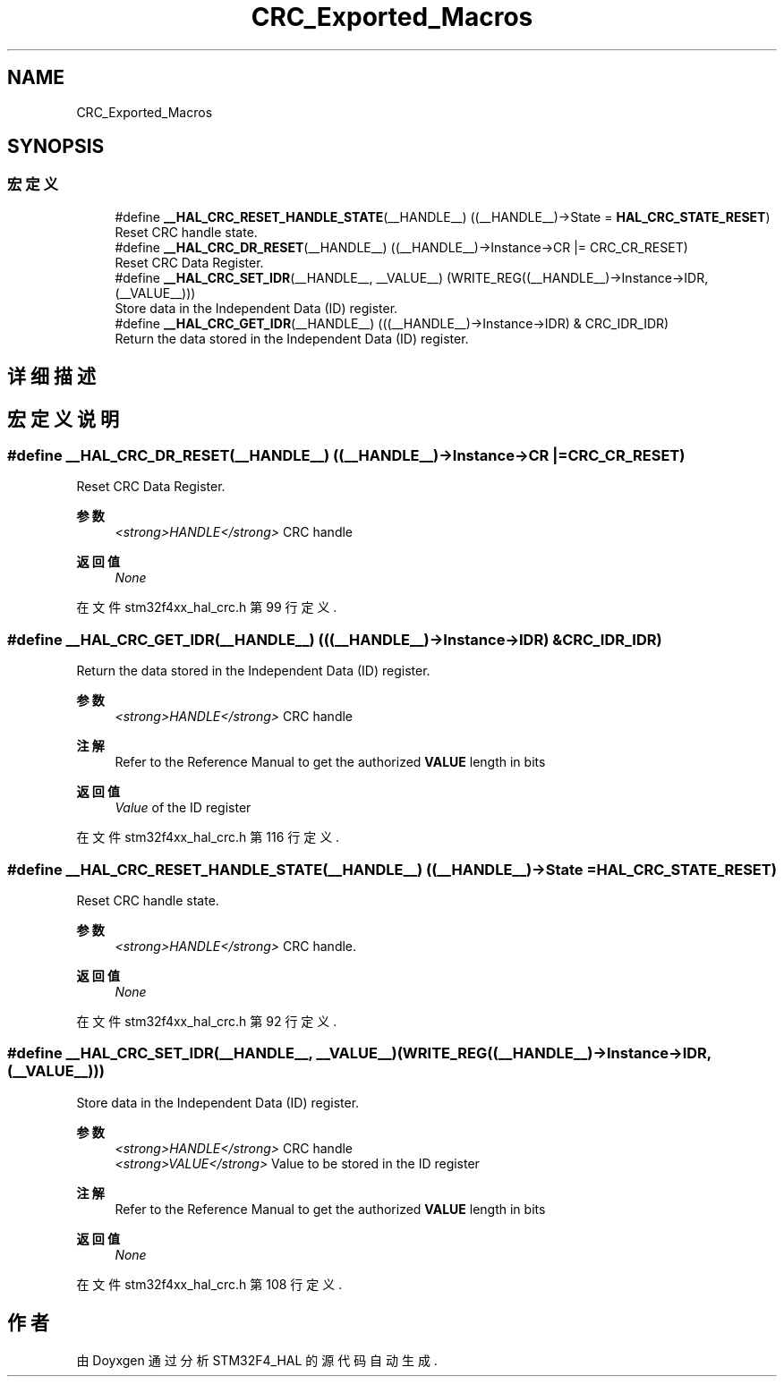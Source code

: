 .TH "CRC_Exported_Macros" 3 "2020年 八月 7日 星期五" "Version 1.24.0" "STM32F4_HAL" \" -*- nroff -*-
.ad l
.nh
.SH NAME
CRC_Exported_Macros
.SH SYNOPSIS
.br
.PP
.SS "宏定义"

.in +1c
.ti -1c
.RI "#define \fB__HAL_CRC_RESET_HANDLE_STATE\fP(__HANDLE__)   ((__HANDLE__)\->State = \fBHAL_CRC_STATE_RESET\fP)"
.br
.RI "Reset CRC handle state\&. "
.ti -1c
.RI "#define \fB__HAL_CRC_DR_RESET\fP(__HANDLE__)   ((__HANDLE__)\->Instance\->CR |= CRC_CR_RESET)"
.br
.RI "Reset CRC Data Register\&. "
.ti -1c
.RI "#define \fB__HAL_CRC_SET_IDR\fP(__HANDLE__,  __VALUE__)   (WRITE_REG((__HANDLE__)\->Instance\->IDR, (__VALUE__)))"
.br
.RI "Store data in the Independent Data (ID) register\&. "
.ti -1c
.RI "#define \fB__HAL_CRC_GET_IDR\fP(__HANDLE__)   (((__HANDLE__)\->Instance\->IDR) & CRC_IDR_IDR)"
.br
.RI "Return the data stored in the Independent Data (ID) register\&. "
.in -1c
.SH "详细描述"
.PP 

.SH "宏定义说明"
.PP 
.SS "#define __HAL_CRC_DR_RESET(__HANDLE__)   ((__HANDLE__)\->Instance\->CR |= CRC_CR_RESET)"

.PP
Reset CRC Data Register\&. 
.PP
\fB参数\fP
.RS 4
\fI<strong>HANDLE</strong>\fP CRC handle 
.RE
.PP
\fB返回值\fP
.RS 4
\fINone\fP 
.RE
.PP

.PP
在文件 stm32f4xx_hal_crc\&.h 第 99 行定义\&.
.SS "#define __HAL_CRC_GET_IDR(__HANDLE__)   (((__HANDLE__)\->Instance\->IDR) & CRC_IDR_IDR)"

.PP
Return the data stored in the Independent Data (ID) register\&. 
.PP
\fB参数\fP
.RS 4
\fI<strong>HANDLE</strong>\fP CRC handle 
.RE
.PP
\fB注解\fP
.RS 4
Refer to the Reference Manual to get the authorized \fBVALUE\fP length in bits 
.RE
.PP
\fB返回值\fP
.RS 4
\fIValue\fP of the ID register 
.RE
.PP

.PP
在文件 stm32f4xx_hal_crc\&.h 第 116 行定义\&.
.SS "#define __HAL_CRC_RESET_HANDLE_STATE(__HANDLE__)   ((__HANDLE__)\->State = \fBHAL_CRC_STATE_RESET\fP)"

.PP
Reset CRC handle state\&. 
.PP
\fB参数\fP
.RS 4
\fI<strong>HANDLE</strong>\fP CRC handle\&. 
.RE
.PP
\fB返回值\fP
.RS 4
\fINone\fP 
.RE
.PP

.PP
在文件 stm32f4xx_hal_crc\&.h 第 92 行定义\&.
.SS "#define __HAL_CRC_SET_IDR(__HANDLE__, __VALUE__)   (WRITE_REG((__HANDLE__)\->Instance\->IDR, (__VALUE__)))"

.PP
Store data in the Independent Data (ID) register\&. 
.PP
\fB参数\fP
.RS 4
\fI<strong>HANDLE</strong>\fP CRC handle 
.br
\fI<strong>VALUE</strong>\fP Value to be stored in the ID register 
.RE
.PP
\fB注解\fP
.RS 4
Refer to the Reference Manual to get the authorized \fBVALUE\fP length in bits 
.RE
.PP
\fB返回值\fP
.RS 4
\fINone\fP 
.RE
.PP

.PP
在文件 stm32f4xx_hal_crc\&.h 第 108 行定义\&.
.SH "作者"
.PP 
由 Doyxgen 通过分析 STM32F4_HAL 的 源代码自动生成\&.
